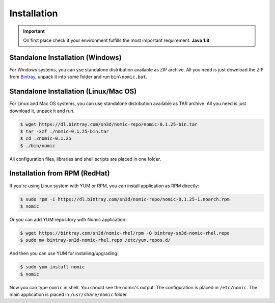 .. _installation:

Installation
############

.. Important::
  On first place check if your environment fulfills the most important
  requirement: **Java 1.8**

Standalone Installation (Windows)
---------------------------------

For Windows systems, you can yse standalone distribution available as ZIP archive.
All you need is just download the ZIP from Bintray_, unpack it into some folder
and run ``bin\nomic.bat``.

Standalone Installation (Linux/Mac OS)
--------------------------------------

For Linux and Mac OS systems, you can use standalone distribution available as TAR
archive. All you need is just download it, unpack it and run.

.. code-block:: shell

  $ wget https://dl.bintray.com/sn3d/nomic-repo/nomic-0.1.25-bin.tar
  $ tar -xzf ./nomic-0.1.25-bin.tar
  $ cd ./nomic-0.1.25
  $ ./bin/nomic

All configuration files, libraries and shell scripts are placed in one folder.


Installation from RPM (RedHat)
------------------------------

If you're using Linux system with YUM or RPM, you can install application
as RPM directly:

.. code-block:: shell

  $ sudo rpm -i https://dl.bintray.com/sn3d/nomic-repo/nomic-0.1.25-1.noarch.rpm
  $ nomic


Or you can add YUM repository with Nomic application:

.. code-block:: shell

  $ wget https://bintray.com/sn3d/nomic-rhel/rpm -O bintray-sn3d-nomic-rhel.repo
  $ sudo mv bintray-sn3d-nomic-rhel.repo /etc/yum.repos.d/

And then you can use YUM for installing/upgrading:

.. code-block:: shell

  $ sudo yum install nomic
  $ nomic

Now you can type ``nomic`` in shell. You should see the nomic's output. The
configuration is placed in ``/etc/nomic``. The main application is placed
in ``/usr/share/nomic`` folder.


.. _Bintray: https://dl.bintray.com/sn3d/nomic-repo/
